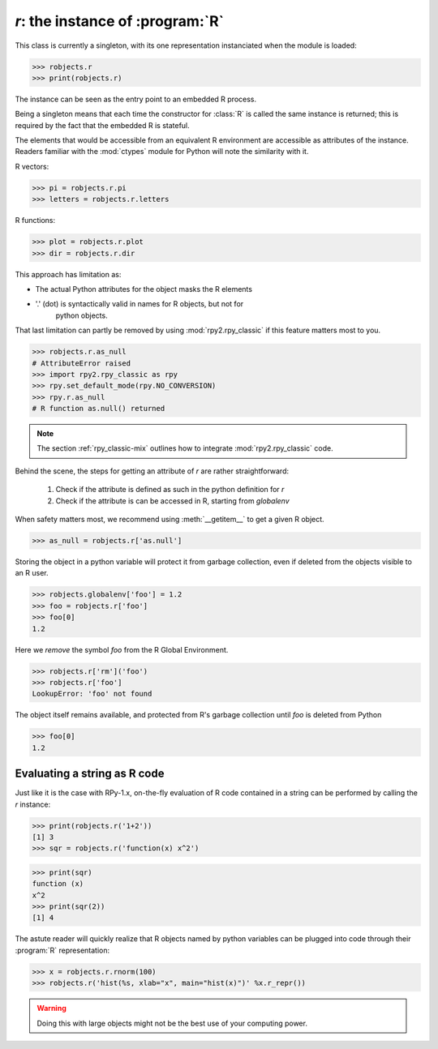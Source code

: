 
`r`: the instance of :program:`R`
=================================

This class is currently a singleton, with
its one representation instanciated when the
module is loaded:

>>> robjects.r
>>> print(robjects.r)

The instance can be seen as the entry point to an
embedded R process.

Being a singleton means that each time the constructor
for :class:`R` is called the same instance is returned;
this is required by the fact that the embedded R is stateful.

The elements that would be accessible
from an equivalent R environment are accessible as attributes
of the instance.
Readers familiar with the :mod:`ctypes` module for Python will note
the similarity with it.

R vectors:

>>> pi = robjects.r.pi
>>> letters = robjects.r.letters


R functions:

>>> plot = robjects.r.plot
>>> dir = robjects.r.dir


This approach has limitation as:

* The actual Python attributes for the object masks the R elements 

* '.' (dot) is syntactically valid in names for R objects, but not for
    python objects.

That last limitation can partly be removed by using :mod:`rpy2.rpy_classic` if
this feature matters most to you.

>>> robjects.r.as_null
# AttributeError raised
>>> import rpy2.rpy_classic as rpy
>>> rpy.set_default_mode(rpy.NO_CONVERSION)
>>> rpy.r.as_null
# R function as.null() returned

.. note::

   The section :ref:`rpy_classic-mix` outlines how to integrate
   :mod:`rpy2.rpy_classic` code.


Behind the scene, the steps for getting an attribute of `r` are
rather straightforward:
 
  1. Check if the attribute is defined as such in the python definition for
     `r`

  2. Check if the attribute is can be accessed in R, starting from `globalenv`

When safety matters most, we recommend using :meth:`__getitem__` to get
a given R object.

>>> as_null = robjects.r['as.null']

Storing the object in a python variable will protect it from garbage
collection, even if deleted from the objects visible to an R user.

>>> robjects.globalenv['foo'] = 1.2
>>> foo = robjects.r['foo']
>>> foo[0]
1.2

Here we `remove` the symbol `foo` from the R Global Environment.

>>> robjects.r['rm']('foo')
>>> robjects.r['foo']
LookupError: 'foo' not found

The object itself remains available, and protected from R's
garbage collection until `foo` is deleted from Python

>>> foo[0]
1.2


Evaluating a string as R code
-----------------------------

Just like it is the case with RPy-1.x, on-the-fly
evaluation of R code contained in a string can be performed
by calling the `r` instance:

>>> print(robjects.r('1+2'))
[1] 3
>>> sqr = robjects.r('function(x) x^2')

>>> print(sqr)
function (x)
x^2
>>> print(sqr(2))
[1] 4

The astute reader will quickly realize that R objects named
by python variables can
be plugged into code through their :program:`R` representation:

>>> x = robjects.r.rnorm(100)
>>> robjects.r('hist(%s, xlab="x", main="hist(x)")' %x.r_repr())

.. warning::

   Doing this with large objects might not be the best use of
   your computing power.
